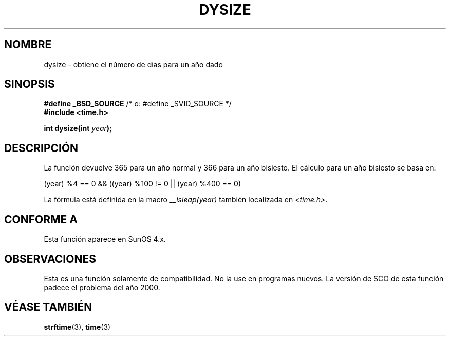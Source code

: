 .\"  Copyright 2001 Walter Harms (walter.harms@informatik.uni-oldenburg.de)
.\"
.\" Permission is granted to make and distribute verbatim copies of this
.\" manual provided the copyright notice and this permission notice are
.\" preserved on all copies.
.\"
.\" Permission is granted to copy and distribute modified versions of this
.\" manual under the conditions for verbatim copying, provided that the
.\" entire resulting derived work is distributed under the terms of a
.\" permission notice identical to this one
.\" 
.\" Since the Linux kernel and libraries are constantly changing, this
.\" manual page may be incorrect or out-of-date.  The author(s) assume no
.\" responsibility for errors or omissions, or for damages resulting from
.\" the use of the information contained herein.  The author(s) may not
.\" have taken the same level of care in the production of this manual,
.\" which is licensed free of charge, as they might when working
.\" professionally.
.\" 
.\" Formatted or processed versions of this manual, if unaccompanied by
.\" the source, must acknowledge the copyright and authors of this work.
.\"
.\" aeb: some corrections
.\"
.\" Traducido por Miguel Pérez Ibars <mpi79470@alu.um.es> el 10-julio-2004
.\"
.TH DYSIZE 3 "12 noviembre 2001" "GNU" "Manual del Programador de Linux"
.SH NOMBRE
dysize \- obtiene el número de días para un año dado
.SH SINOPSIS
.sp
.BR "#define _BSD_SOURCE" "   /* o: #define _SVID_SOURCE */
.br
.BR "#include <time.h>
.sp
.BI "int dysize(int " year );
.sp
.SH DESCRIPCIÓN
La función devuelve 365 para un año normal y 366 para un año bisiesto.
El cálculo para un año bisiesto se basa en:
.sp
(year) %4 == 0 && ((year) %100 != 0 || (year) %400 == 0)
.sp
La fórmula está definida en la macro
.I __isleap(year)
también localizada en
.IR <time.h> .
.SH "CONFORME A"
Esta función aparece en SunOS 4.x.
.SH OBSERVACIONES
Esta es una función solamente de compatibilidad. No la use en programas nuevos.
La versión de SCO de esta función padece el problema del año 2000.
.SH "VÉASE TAMBIÉN"
.BR strftime (3),
.BR time (3)

